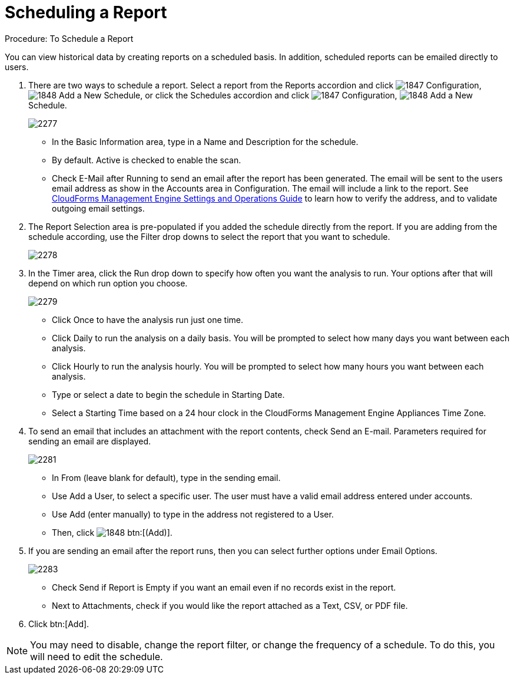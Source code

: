 [[_to_schedule_a_report]]
= Scheduling a Report

.Procedure: To Schedule a Report

You can view historical data by creating reports on a scheduled basis.
In addition, scheduled reports can be emailed directly to users. 

. There are two ways to schedule a report.
  Select a report from the Reports accordion and click  image:images/1847.png[] [label]#Configuration#,  image:images/1848.png[] [label]#Add a New Schedule#, or click the Schedules accordion and click  image:images/1847.png[] [label]#Configuration#,  image:images/1848.png[] [label]#Add a New Schedule#. 
+

image::images/2277.png[]
+
* In the [label]#Basic Information# area, type in a [label]#Name# and [label]#Description# for the schedule. 
* By default. [label]#Active# is checked to enable the scan. 
* Check [label]#E-Mail after Running# to send an email after the report has been generated. The email will be sent to the users email address as show in the [label]#Accounts# area in [label]#Configuration#. The email will include a link to the report. See https://access.redhat.com/documentation/en-US/Red_Hat_CloudForms/3.2/html/Settings_and_Operations_Guide/index.html[CloudForms Management Engine Settings and Operations Guide] to learn how to verify the address, and to validate outgoing email settings. 

. The [label]#Report Selection# area is pre-populated if you added the schedule directly from the report.
  If you are adding from the schedule according, use the [label]#Filter# drop downs to select the report that you want to schedule. 
+

image::images/2278.png[]

. In the [label]#Timer# area, click the [label]#Run# drop down to specify how often you want the analysis to run.
  Your options after that will depend on which run option you choose. 
+

image::images/2279.png[]
+
* Click [label]#Once# to have the analysis run just one time. 
* Click [label]#Daily# to run the analysis on a daily basis.
  You will be prompted to select how many days you want between each analysis. 
* Click [label]#Hourly# to run the analysis hourly.
  You will be prompted to select how many hours you want between each analysis. 
* Type or select a date to begin the schedule in [label]#Starting Date#. 
* Select a [label]#Starting Time# based on a 24 hour clock in the CloudForms Management Engine Appliances Time Zone. 

. To send an email that includes an attachment with the report contents, check [label]#Send an E-mail#. Parameters required for sending an email are displayed. 
+

image::images/2281.png[]

* In [label]#From (leave blank for default)#, type in the sending email. 
* Use [label]#Add a User#, to select a specific user.
  The user must have a valid email address entered under accounts. 
* Use [label]#Add (enter manually)# to type in the address not registered to a User.
* Then, click  image:images/1848.png[] btn:[(Add)]. 

. If you are sending an email after the report runs, then you can select further options under Email Options. 
+

image::images/2283.png[]
+
* Check [label]#Send if Report is Empty# if you want an email even if no records exist in the report. 
* Next to Attachments, check if you would like the report attached as a [label]#Text#, [label]#CSV#, or [label]#PDF# file. 

. Click btn:[Add]. 

NOTE: You may need to disable, change the report filter, or change the frequency of a schedule.
To do this, you will need to edit the schedule. 
